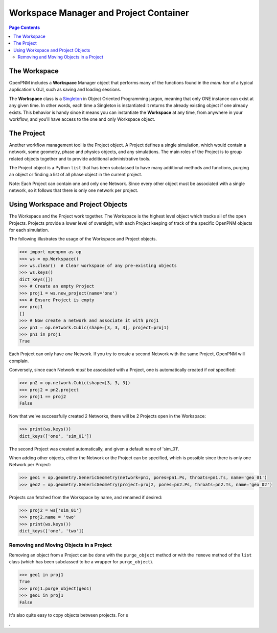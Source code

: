 .. _workspace:

================================================================================
Workspace Manager and Project Container
================================================================================

.. contents:: Page Contents
    :depth: 3

--------------------------------------------------------------------------------
The Workspace
--------------------------------------------------------------------------------

OpenPNM includes a **Workspace** Manager object that performs many of the functions found in the *menu bar* of a typical application's GUI, such as saving and loading sessions.

The **Workspace** class is a `Singleton <https://en.wikipedia.org/wiki/Singleton_pattern>`_ in Object Oriented Programming jargon, meaning that only ONE instance can exist at any given time.  In other words, each time a Singleton is instantiated it returns the already existing object if one already exists.  This behavior is handy since it means you can instantiate the **Workspace** at any time, from anywhere in your workflow, and you'll have access to the one and only Workspace object.

--------------------------------------------------------------------------------
The Project
--------------------------------------------------------------------------------

Another workflow management tool is the Project object.  A Project defines a single simulation, which would contain a network, some geometry, phase and physics objects, and any simulations.  The main roles of the Project is to group related objects together and to provide additional administrative tools.

The Project object is a Python ``list`` that has been subclassed to have many additional methods and functions, purging an object or finding a list of all phase object in the current project.

Note: Each Project can contain one and only one Network.  Since every other object must be associated with a single network, so it follows that there is only one network per project.

--------------------------------------------------------------------------------
Using Workspace and Project Objects
--------------------------------------------------------------------------------

The Workspace and the Project work together.  The Workspace is the highest level object which tracks all of the open Projects.  Projects provide a lower level of oversight, with each Project keeping of track of the specific OpenPNM objects for each simulation.

The following illustrates the usage of the Workspace and Project objects.

.. code-block:: python

    >>> import openpnm as op
    >>> ws = op.Workspace()
    >>> ws.clear()  # Clear workspace of any pre-existing objects
    >>> ws.keys()
    dict_keys([])
    >>> # Create an empty Project
    >>> proj1 = ws.new_project(name='one')
    >>> # Ensure Project is empty
    >>> proj1
    []
    >>> # Now create a network and associate it with proj1
    >>> pn1 = op.network.Cubic(shape=[3, 3, 3], project=proj1)
    >>> pn1 in proj1
    True

Each Project can only have *one* Network.  If you try to create a second
Network with the same Project, OpenPNM will complain.

Conversely, since each Network *must* be associated with a Project, one is
automatically created if *not* specified:

.. code-block:: python

    >>> pn2 = op.network.Cubic(shape=[3, 3, 3])
    >>> proj2 = pn2.project
    >>> proj1 == proj2
    False

Now that we've successfully created 2 Networks, there will be 2 Projects open
in the Workspace:

.. code-block:: python

    >>> print(ws.keys())
    dict_keys(['one', 'sim_01'])

The second Project was created automatically, and given a default name of
'sim_01'.

When adding other objects, either the Network or the Project can be specified,
which is possible since there is only one Network per Project:

.. code-block:: python

    >>> geo1 = op.geometry.GenericGeometry(network=pn1, pores=pn1.Ps, throats=pn1.Ts, name='geo_01')
    >>> geo2 = op.geometry.GenericGeometry(project=proj2, pores=pn2.Ps, throats=pn2.Ts, name='geo_02')

Projects can fetched from the Workspace by name, and renamed if
desired:

.. code-block:: python

    >>> proj2 = ws['sim_01']
    >>> proj2.name = 'two'
    >>> print(ws.keys())
    dict_keys(['one', 'two'])

................................................................................
Removing and Moving Objects in a Project
................................................................................

Removing an object from a Project can be done with the ``purge_object`` method
or with the ``remove`` method of the ``list`` class (which has been subclassed
to be a wrapper for ``purge_object``).

.. code-block:: python

    >>> geo1 in proj1
    True
    >>> proj1.purge_object(geo1)
    >>> geo1 in proj1
    False

It's also quite easy to copy objects between projects.  For e










.
